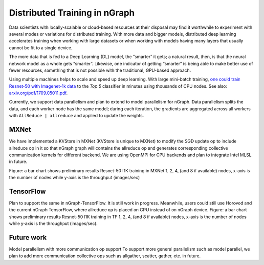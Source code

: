 .. distr/index: 

Distributed Training in nGraph
==============================

Data scientists with locally-scalable or cloud-based resources at their disposal 
may find it worthwhile to experiment with several modes or variations for  
distributed training. With more data and bigger models, distributed deep 
learning accelerates training when working with large datasets or when working 
with models having many layers that usually cannot be fit to a single device.

The more data that is fed to a Deep Learning (DL) model, the “smarter” it gets; 
a natural result, then, is that the neural network model as a whole gets
“smarter”.  Likewise, one indicator of getting “smarter” is being able to make
better use of fewer resources, something that is not possible with the traditional, GPU-based approach.  

Using multiple machines helps to scale and speed up deep learning. With large 
mini-batch training, `one could train Resnet-50 with Imagenet-1k data`_ to the 
*Top 5* classifier in minutes using thousands of CPU nodes. See also: 
`arxiv.org/pdf/1709.05011.pdf`_.
  
Currently, we support data parallelism and plan to extend to model parallelism 
for nGraph. Data parallelism splits the data, and each worker node has the same
model; during each iteration, the gradients are aggregated across all workers with ``AllReduce | allreduce`` and applied to update the weights. 

MXNet
-----

We have implemented a KVStore in MXNet (KVStore is unique to MXNet) to modify 
the SGD update op to include allreduce op in it so that nGraph graph will 
contains the allreduce op and generates corresponding collective communication 
kernels for different backend. We are using OpenMPI for CPU backends and plan 
to integrate Intel MLSL in future. 

Figure: a bar chart shows preliminary results Resnet-50 I1K training in MXNet 
1, 2, 4, (and 8 if available) nodes, x-axis is the number of nodes while y-axis 
is the throughput (images/sec)

TensorFlow
----------

Plan to support the same in nGraph-TensorFlow. It is still work in progress.
Meanwhile, users could still use Horovod and the current nGraph TensorFlow, 
where allreduce op is placed on CPU instead of on nGraph device.
Figure: a bar chart shows preliminary results Resnet-50 I1K training in TF 1, 
2, 4, (and 8 if available) nodes, x-axis is the number of nodes while y-axis 
is the throughput (images/sec).

Future work
-----------

Model parallelism with more communication op support To support more general 
parallelism such as model parallel, we plan to add more communication collective 
ops such as allgather, scatter, gather, etc. in future. 



.. _one could train Resnet-50 with Imagenet-1k data: https://blog.surf.nl/en/imagenet-1k-training-on-intel-xeon-phi-in-less-than-40-minutes/
.. _arxiv.org/pdf/1709.05011.pdf: https://arxiv.org/pdf/1709.05011.pdf